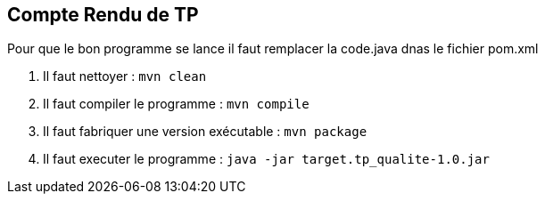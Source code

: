== Compte Rendu de TP ==

Pour que le bon programme se lance il faut remplacer la code.java dnas le fichier pom.xml

1. Il faut nettoyer : `mvn clean`

2. Il faut compiler le programme : `mvn compile`

3. Il faut fabriquer une version exécutable : `mvn package`

4. Il faut executer le programme : `java -jar target.tp_qualite-1.0.jar`
